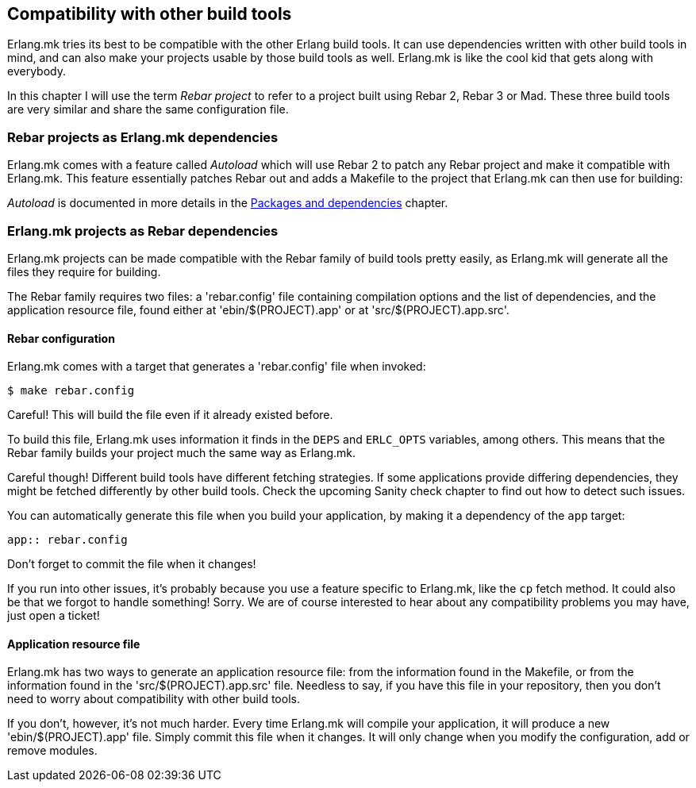 [[compat]]
== Compatibility with other build tools

Erlang.mk tries its best to be compatible with the other Erlang
build tools. It can use dependencies written with other build
tools in mind, and can also make your projects usable by those
build tools as well. Erlang.mk is like the cool kid that gets
along with everybody.

In this chapter I will use the term _Rebar project_ to refer
to a project built using Rebar 2, Rebar 3 or Mad. These three
build tools are very similar and share the same configuration
file.

=== Rebar projects as Erlang.mk dependencies

Erlang.mk comes with a feature called _Autoload_ which will
use Rebar 2 to patch any Rebar project and make it compatible
with Erlang.mk. This feature essentially patches Rebar out
and adds a Makefile to the project that Erlang.mk can then
use for building:

_Autoload_ is documented in more details in the
xref:deps[Packages and dependencies] chapter.

=== Erlang.mk projects as Rebar dependencies

Erlang.mk projects can be made compatible with the Rebar family
of build tools pretty easily, as Erlang.mk will generate
all the files they require for building.

The Rebar family requires two files: a 'rebar.config' file
containing compilation options and the list of dependencies,
and the application resource file, found either at
'ebin/$(PROJECT).app' or at 'src/$(PROJECT).app.src'.

==== Rebar configuration

Erlang.mk comes with a target that generates a 'rebar.config'
file when invoked:

[source,bash]
$ make rebar.config

Careful! This will build the file even if it already existed
before.

To build this file, Erlang.mk uses information it finds in
the `DEPS` and `ERLC_OPTS` variables, among others. This
means that the Rebar family builds your project much the
same way as Erlang.mk.

// @todo Sanity check chapter.
Careful though! Different build tools have different fetching
strategies. If some applications provide differing dependencies,
they might be fetched differently by other build tools. Check
the upcoming Sanity check chapter to find out how to detect such
issues.

You can automatically generate this file when you build
your application, by making it a dependency of the `app`
target:

[source,make]
----
app:: rebar.config
----

Don't forget to commit the file when it changes!

If you run into other issues, it's probably because you use a
feature specific to Erlang.mk, like the `cp` fetch method.
It could also be that we forgot to handle something! Sorry.
We are of course interested to hear about any compatibility
problems you may have, just open a ticket!

==== Application resource file

Erlang.mk has two ways to generate an application resource
file: from the information found in the Makefile, or from
the information found in the 'src/$(PROJECT).app.src' file.
Needless to say, if you have this file in your repository,
then you don't need to worry about compatibility with other
build tools.

If you don't, however, it's not much harder. Every time
Erlang.mk will compile your application, it will produce
a new 'ebin/$(PROJECT).app' file. Simply commit this file
when it changes. It will only change when you modify the
configuration, add or remove modules.
